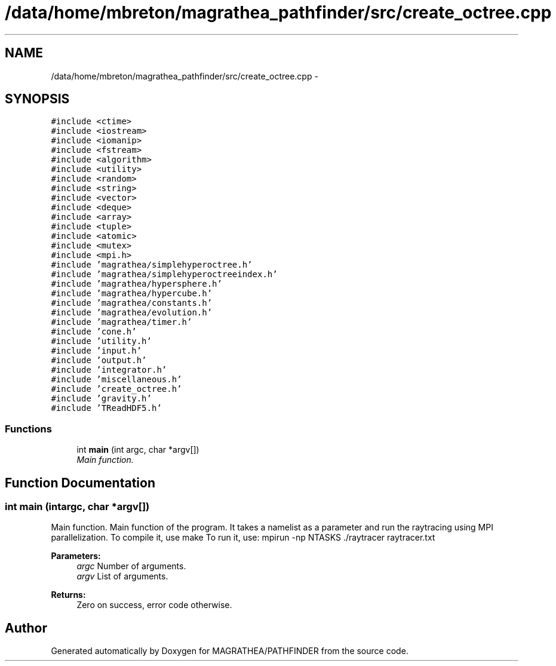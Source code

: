.TH "/data/home/mbreton/magrathea_pathfinder/src/create_octree.cpp" 3 "Wed Oct 6 2021" "MAGRATHEA/PATHFINDER" \" -*- nroff -*-
.ad l
.nh
.SH NAME
/data/home/mbreton/magrathea_pathfinder/src/create_octree.cpp \- 
.SH SYNOPSIS
.br
.PP
\fC#include <ctime>\fP
.br
\fC#include <iostream>\fP
.br
\fC#include <iomanip>\fP
.br
\fC#include <fstream>\fP
.br
\fC#include <algorithm>\fP
.br
\fC#include <utility>\fP
.br
\fC#include <random>\fP
.br
\fC#include <string>\fP
.br
\fC#include <vector>\fP
.br
\fC#include <deque>\fP
.br
\fC#include <array>\fP
.br
\fC#include <tuple>\fP
.br
\fC#include <atomic>\fP
.br
\fC#include <mutex>\fP
.br
\fC#include <mpi\&.h>\fP
.br
\fC#include 'magrathea/simplehyperoctree\&.h'\fP
.br
\fC#include 'magrathea/simplehyperoctreeindex\&.h'\fP
.br
\fC#include 'magrathea/hypersphere\&.h'\fP
.br
\fC#include 'magrathea/hypercube\&.h'\fP
.br
\fC#include 'magrathea/constants\&.h'\fP
.br
\fC#include 'magrathea/evolution\&.h'\fP
.br
\fC#include 'magrathea/timer\&.h'\fP
.br
\fC#include 'cone\&.h'\fP
.br
\fC#include 'utility\&.h'\fP
.br
\fC#include 'input\&.h'\fP
.br
\fC#include 'output\&.h'\fP
.br
\fC#include 'integrator\&.h'\fP
.br
\fC#include 'miscellaneous\&.h'\fP
.br
\fC#include 'create_octree\&.h'\fP
.br
\fC#include 'gravity\&.h'\fP
.br
\fC#include 'TReadHDF5\&.h'\fP
.br

.SS "Functions"

.in +1c
.ti -1c
.RI "int \fBmain\fP (int argc, char *argv[])"
.br
.RI "\fIMain function\&. \fP"
.in -1c
.SH "Function Documentation"
.PP 
.SS "int main (intargc, char *argv[])"

.PP
Main function\&. Main function of the program\&. It takes a namelist as a parameter and run the raytracing using MPI parallelization\&. To compile it, use make To run it, use: mpirun -np NTASKS \&./raytracer raytracer\&.txt 
.PP
\fBParameters:\fP
.RS 4
\fIargc\fP Number of arguments\&. 
.br
\fIargv\fP List of arguments\&. 
.RE
.PP
\fBReturns:\fP
.RS 4
Zero on success, error code otherwise\&. 
.RE
.PP

.SH "Author"
.PP 
Generated automatically by Doxygen for MAGRATHEA/PATHFINDER from the source code\&.
